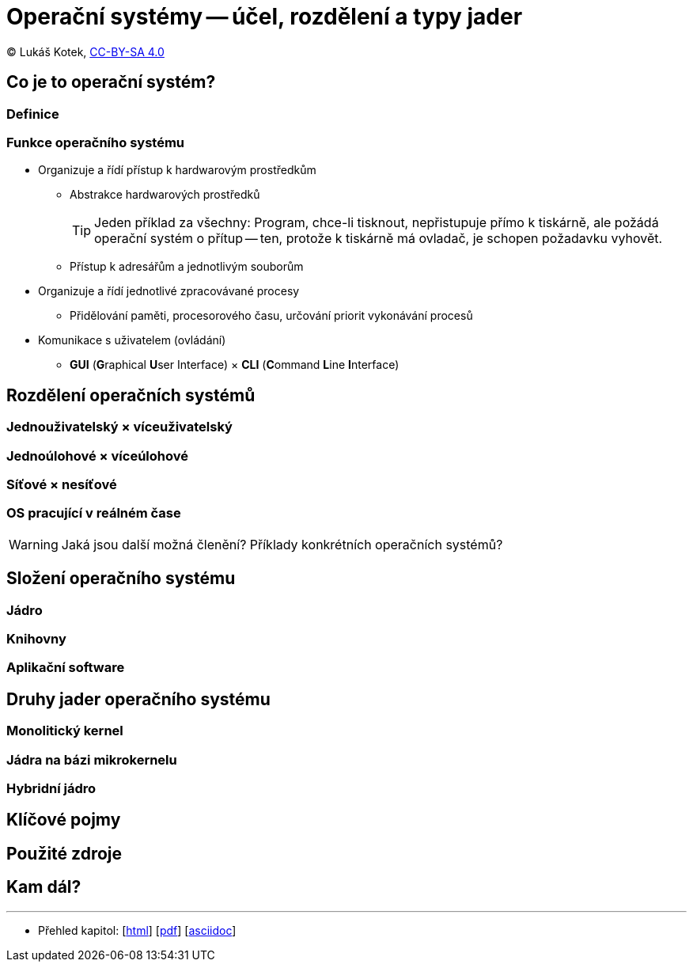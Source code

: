 = Operační systémy -- účel, rozdělení a typy jader
:source-highlighter: coderay
:listing-caption: Listing
:icons: font

(C) Lukáš Kotek, link:https://creativecommons.org/licenses/by-sa/4.0/[CC-BY-SA 4.0]

<<<

== Co je to operační systém?
=== Definice

=== Funkce operačního systému
* Organizuje a řídí přístup k hardwarovým prostředkům
** Abstrakce hardwarových prostředků 
+
TIP: Jeden příklad za všechny: Program, chce-li tisknout, nepřistupuje přímo k tiskárně, ale požádá operační systém o přítup -- ten, protože k tiskárně má ovladač, je schopen požadavku vyhovět.
+

** Přístup k adresářům a jednotlivým souborům

* Organizuje a řídí jednotlivé zpracovávané procesy
** Přidělování paměti, procesorového času, určování priorit vykonávání procesů

* Komunikace s uživatelem (ovládání)
** *GUI* (**G**raphical **U**ser Interface) × *CLI* (**C**ommand **L**ine **I**nterface)

== Rozdělení operačních systémů
=== Jednouživatelský × víceuživatelský
=== Jednoúlohové × víceúlohové
=== Síťové × nesíťové
=== OS pracující v reálném čase

WARNING: Jaká jsou další možná členění? Příklady konkrétních operačních systémů?

== Složení operačního systému
=== Jádro
=== Knihovny
=== Aplikační software

== Druhy jader operačního systému
=== Monolitický kernel
=== Jádra na bázi mikrokernelu
=== Hybridní jádro

== Klíčové pojmy

== Použité zdroje

== Kam dál?



---

- Přehled kapitol: [link:../README.html[html]] [link:../README.pdf[pdf]] [link:../README.asciidoc[asciidoc]]

